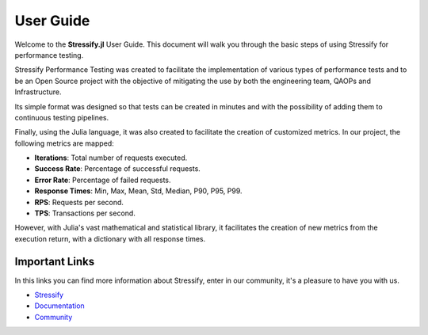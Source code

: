 .. _guide:

.. _Stressify: https://github.com/jfilhoGN/Stressify.jl/tree/main/examples
.. _Documentation: https://stressifyjl.readthedocs.io/en/latest/
.. _Community: https://app.gitter.im/#/room/#stressify:gitter.im

User Guide
==========

Welcome to the **Stressify.jl** User Guide. This document will walk you through the basic steps of using Stressify for performance testing.

Stressify Performance Testing was created to facilitate the implementation of various types of performance tests and to be an Open Source project with the objective of mitigating the use by both the engineering team, QAOPs and Infrastructure.

Its simple format was designed so that tests can be created in minutes and with the possibility of adding them to continuous testing pipelines.

Finally, using the Julia language, it was also created to facilitate the creation of customized metrics. In our project, the following metrics are mapped:

- **Iterations**: Total number of requests executed.
- **Success Rate**: Percentage of successful requests.
- **Error Rate**: Percentage of failed requests.
- **Response Times**: Min, Max, Mean, Std, Median, P90, P95, P99.
- **RPS**: Requests per second.
- **TPS**: Transactions per second.

However, with Julia's vast mathematical and statistical library, it facilitates the creation of new metrics from the execution return, with a dictionary with all response times.

Important Links
-------------------

In this links you can find more information about Stressify, enter in our community, it's a pleasure to have you with us.

- `Stressify`_
- `Documentation`_
- `Community`_
